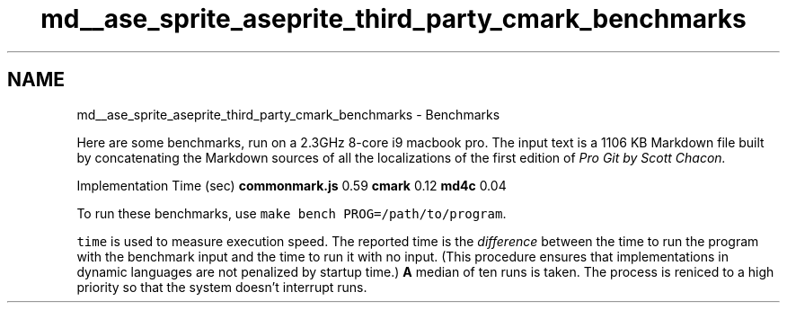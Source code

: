 .TH "md__ase_sprite_aseprite_third_party_cmark_benchmarks" 3 "Wed Feb 1 2023" "Version Version 0.0" "My Project" \" -*- nroff -*-
.ad l
.nh
.SH NAME
md__ase_sprite_aseprite_third_party_cmark_benchmarks \- Benchmarks 
.PP
Here are some benchmarks, run on a 2\&.3GHz 8-core i9 macbook pro\&. The input text is a 1106 KB Markdown file built by concatenating the Markdown sources of all the localizations of the first edition of \fC\fIPro Git\fP\fP by Scott Chacon\&.
.PP
Implementation   Time (sec)    \fBcommonmark\&.js\fP   0\&.59    \fBcmark\fP   0\&.12    \fBmd4c\fP   0\&.04   
.PP
To run these benchmarks, use \fCmake bench PROG=/path/to/program\fP\&.
.PP
\fCtime\fP is used to measure execution speed\&. The reported time is the \fIdifference\fP between the time to run the program with the benchmark input and the time to run it with no input\&. (This procedure ensures that implementations in dynamic languages are not penalized by startup time\&.) \fBA\fP median of ten runs is taken\&. The process is reniced to a high priority so that the system doesn't interrupt runs\&. 
